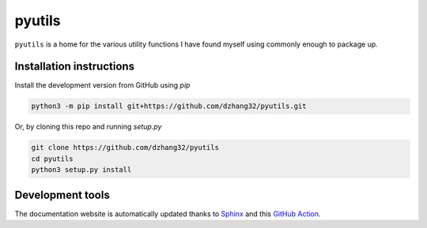 pyutils
#######

.. image:: https://github.com/dzhang32/pyutils/workflows/test-deploy-package/badge.svg
    :target: https://github.com/dzhang32/pyutils/actions?query=workflow%3Atest-deploy-package
    
.. image:: https://codecov.io/gh/dzhang32/pyutils/branch/main/graph/badge.svg
    :target: https://codecov.io/gh/dzhang32/pytutils?branch=main

``pyutils`` is a home for the various utility functions I have found myself using commonly enough to package up.

Installation instructions
-------------------------

Install the development version from GitHub using `pip`

.. code-block:: text

  python3 -m pip install git+https://github.com/dzhang32/pyutils.git


Or, by cloning this repo and running `setup.py`

.. code-block:: text

  git clone https://github.com/dzhang32/pyutils
  cd pyutils
  python3 setup.py install

Development tools
-----------------

The documentation website is automatically updated thanks to `Sphinx <https://www.sphinx-doc.org/>`_ and this `GitHub Action <https://github.com/JamesIves/github-pages-deploy-action>`_. 
